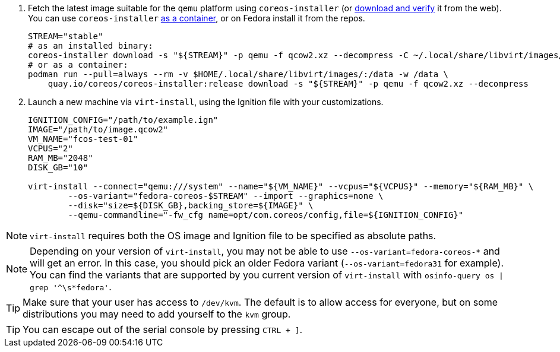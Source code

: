 :page-partial:

. Fetch the latest image suitable for the `qemu` platform using `coreos-installer` (or https://getfedora.org/coreos/download/[download and verify] it from the web). You can use `coreos-installer` https://quay.io/repository/coreos/coreos-installer[as a container], or on Fedora install it from the repos.
+
[source, bash]
----
STREAM="stable"
# as an installed binary:
coreos-installer download -s "${STREAM}" -p qemu -f qcow2.xz --decompress -C ~/.local/share/libvirt/images/
# or as a container:
podman run --pull=always --rm -v $HOME/.local/share/libvirt/images/:/data -w /data \
    quay.io/coreos/coreos-installer:release download -s "${STREAM}" -p qemu -f qcow2.xz --decompress
----
+

. Launch a new machine via `virt-install`, using the Ignition file with your customizations.
+
[source, bash]
----
IGNITION_CONFIG="/path/to/example.ign"
IMAGE="/path/to/image.qcow2"
VM_NAME="fcos-test-01"
VCPUS="2"
RAM_MB="2048"
DISK_GB="10"

virt-install --connect="qemu:///system" --name="${VM_NAME}" --vcpus="${VCPUS}" --memory="${RAM_MB}" \
        --os-variant="fedora-coreos-$STREAM" --import --graphics=none \
        --disk="size=${DISK_GB},backing_store=${IMAGE}" \
        --qemu-commandline="-fw_cfg name=opt/com.coreos/config,file=${IGNITION_CONFIG}"
----

NOTE: `virt-install` requires both the OS image and Ignition file to be specified as absolute paths.

NOTE: Depending on your version of `virt-install`, you may not be able to use `--os-variant=fedora-coreos-*` and will get an error. In this case, you should pick an older Fedora variant (`--os-variant=fedora31` for example). You can find the variants that are supported by you current version of `virt-install` with `osinfo-query os | grep '^\s*fedora'`.

TIP: Make sure that your user has access to `/dev/kvm`. The default is to allow access for everyone, but on some distributions you may need to add yourself to the `kvm` group.

TIP: You can escape out of the serial console by pressing `CTRL + ]`.
